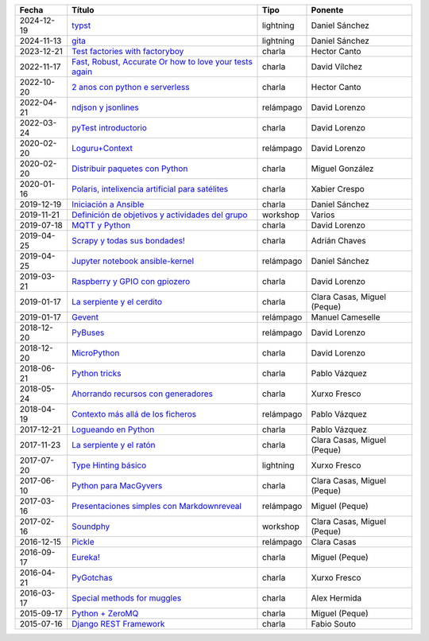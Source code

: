 
==================== ================================================================ =================== =====================================
Fecha                Título                                                           Tipo                Ponente                              
==================== ================================================================ =================== =====================================
2024-12-19           `typst`_                                                         lightning           Daniel Sánchez                       
2024-11-13           `gita`_                                                          lightning           Daniel Sánchez                       
2023-12-21           `Test factories with factoryboy`_                                charla              Hector Canto                         
2022-11-17           `Fast, Robust, Accurate Or how to love your tests again`_        charla              David Vílchez                        
2022-10-20           `2 anos con python e serverless`_                                charla              Hector Canto                         
2022-04-21           `ndjson y jsonlines`_                                            relámpago           David Lorenzo                        
2022-03-24           `pyTest introductorio`_                                          charla              David Lorenzo                        
2020-02-20           `Loguru+Context`_                                                relámpago           David Lorenzo                        
2020-02-20           `Distribuir paquetes con Python`_                                charla              Miguel González                      
2020-01-16           `Polaris, intelixencia artificial para satélites`_               charla              Xabier Crespo                        
2019-12-19           `Iniciación a Ansible`_                                          charla              Daniel Sánchez                       
2019-11-21           `Definición de objetivos y actividades del grupo`_               workshop            Varios                               
2019-07-18           `MQTT y Python`_                                                 charla              David Lorenzo                        
2019-04-25           `Scrapy y todas sus bondades!`_                                  charla              Adrián Chaves                        
2019-04-25           `Jupyter notebook ansible-kernel`_                               relámpago           Daniel Sánchez                       
2019-03-21           `Raspberry y GPIO con gpiozero`_                                 charla              David Lorenzo                        
2019-01-17           `La serpiente y el cerdito`_                                     charla              Clara Casas, Miguel (Peque)          
2019-01-17           `Gevent`_                                                        relámpago           Manuel Cameselle                     
2018-12-20           `PyBuses`_                                                       relámpago           David Lorenzo                        
2018-12-20           `MicroPython`_                                                   charla              David Lorenzo                        
2018-06-21           `Python tricks`_                                                 charla              Pablo Vázquez                        
2018-05-24           `Ahorrando recursos con generadores`_                            charla              Xurxo Fresco                         
2018-04-19           `Contexto más allá de los ficheros`_                             relámpago           Pablo Vázquez                        
2017-12-21           `Logueando en Python`_                                           charla              Pablo Vázquez                        
2017-11-23           `La serpiente y el ratón`_                                       charla              Clara Casas, Miguel (Peque)          
2017-07-20           `Type Hinting básico`_                                           lightning           Xurxo Fresco                         
2017-06-10           `Python para MacGyvers`_                                         charla              Clara Casas, Miguel (Peque)          
2017-03-16           `Presentaciones simples con Markdownreveal`_                     relámpago           Miguel (Peque)                       
2017-02-16           `Soundphy`_                                                      workshop            Clara Casas, Miguel (Peque)          
2016-12-15           `Pickle`_                                                        relámpago           Clara Casas                          
2016-09-17           `Eureka!`_                                                       charla              Miguel (Peque)                       
2016-04-21           `PyGotchas`_                                                     charla              Xurxo Fresco                         
2016-03-17           `Special methods for muggles`_                                   charla              Alex Hermida                         
2015-09-17           `Python + ZeroMQ`_                                               charla              Miguel (Peque)                       
2015-07-16           `Django REST Framework`_                                         charla              Fabio Souto                          
==================== ================================================================ =================== =====================================

.. _`typst`: 2024-12-19%20-%20typst%20%5Blightning%5D%20-%20Daniel%20S%C3%A1nchez
.. _`gita`: 2024-11-13%20-%20gita%20%5Blightning%5D%20-%20Daniel%20S%C3%A1nchez
.. _`Test factories with factoryboy`: 2023-12-21%20-%20Test%20factories%20with%20factoryboy%20%5Bcharla%5D%20-%20Hector%20Canto
.. _`Fast, Robust, Accurate Or how to love your tests again`: 2022-11-17%20-%20Fast%2C%20Robust%2C%20Accurate%20Or%20how%20to%20love%20your%20tests%20again%20%5Bcharla%5D%20-%20David%20V%C3%ADlchez
.. _`2 anos con python e serverless`: 2022-10-20%20-%202%20anos%20con%20python%20e%20serverless%20%5Bcharla%5D%20-%20Hector%20Canto
.. _`ndjson y jsonlines`: 2022-04-21%20-%20ndjson%20y%20jsonlines%20%5Brel%C3%A1mpago%5D%20-%20David%20Lorenzo
.. _`pyTest introductorio`: 2022-03-24%20-%20pyTest%20introductorio%20%5Bcharla%5D%20-%20David%20Lorenzo
.. _`Loguru+Context`: 2020-02-20%20-%20Loguru%2BContext%20%5Brel%C3%A1mpago%5D%20-%20David%20Lorenzo
.. _`Distribuir paquetes con Python`: 2020-02-20%20-%20Distribuir%20paquetes%20con%20Python%20%5Bcharla%5D%20-%20Miguel%20Gonz%C3%A1lez
.. _`Polaris, intelixencia artificial para satélites`: 2020-01-16%20-%20Polaris%2C%20intelixencia%20artificial%20para%20sat%C3%A9lites%20%5Bcharla%5D%20-%20Xabier%20Crespo
.. _`Iniciación a Ansible`: 2019-12-19%20-%20Iniciaci%C3%B3n%20a%20Ansible%20%5Bcharla%5D%20-%20Daniel%20S%C3%A1nchez
.. _`Definición de objetivos y actividades del grupo`: 2019-11-21%20-%20Definici%C3%B3n%20de%20objetivos%20y%20actividades%20del%20grupo%20%5Bworkshop%5D%20-%20Varios
.. _`MQTT y Python`: 2019-07-18%20-%20MQTT%20y%20Python%20%5Bcharla%5D%20-%20David%20Lorenzo
.. _`Scrapy y todas sus bondades!`: 2019-04-25%20-%20Scrapy%20y%20todas%20sus%20bondades%21%20%5Bcharla%5D%20-%20Adri%C3%A1n%20Chaves
.. _`Jupyter notebook ansible-kernel`: 2019-04-25%20-%20Jupyter%20notebook%20ansible-kernel%20%5Brel%C3%A1mpago%5D%20-%20Daniel%20S%C3%A1nchez
.. _`Raspberry y GPIO con gpiozero`: 2019-03-21%20-%20Raspberry%20y%20GPIO%20con%20gpiozero%20%5Bcharla%5D%20-%20David%20Lorenzo
.. _`La serpiente y el cerdito`: 2019-01-17%20-%20La%20serpiente%20y%20el%20cerdito%20%5Bcharla%5D%20-%20Clara%20Casas%2C%20Miguel%20%28Peque%29
.. _`Gevent`: 2019-01-17%20-%20Gevent%20%5Brel%C3%A1mpago%5D%20-%20Manuel%20Cameselle
.. _`PyBuses`: 2018-12-20%20-%20PyBuses%20%5Brel%C3%A1mpago%5D%20-%20David%20Lorenzo
.. _`MicroPython`: 2018-12-20%20-%20MicroPython%20%5Bcharla%5D%20-%20David%20Lorenzo
.. _`Python tricks`: 2018-06-21%20-%20Python%20tricks%20%5Bcharla%5D%20-%20Pablo%20V%C3%A1zquez
.. _`Ahorrando recursos con generadores`: 2018-05-24%20-%20Ahorrando%20recursos%20con%20generadores%20%5Bcharla%5D%20-%20Xurxo%20Fresco
.. _`Contexto más allá de los ficheros`: 2018-04-19%20-%20Contexto%20m%C3%A1s%20all%C3%A1%20de%20los%20ficheros%20%5Brel%C3%A1mpago%5D%20-%20Pablo%20V%C3%A1zquez
.. _`Logueando en Python`: 2017-12-21%20-%20Logueando%20en%20Python%20%5Bcharla%5D%20-%20Pablo%20V%C3%A1zquez
.. _`La serpiente y el ratón`: 2017-11-23%20-%20La%20serpiente%20y%20el%20rat%C3%B3n%20%5Bcharla%5D%20-%20Clara%20Casas%2C%20Miguel%20%28Peque%29
.. _`Type Hinting básico`: 2017-07-20%20-%20Type%20Hinting%20b%C3%A1sico%20%5Blightning%5D%20-%20Xurxo%20Fresco
.. _`Python para MacGyvers`: 2017-06-10%20-%20Python%20para%20MacGyvers%20%5Bcharla%5D%20-%20Clara%20Casas%2C%20Miguel%20%28Peque%29
.. _`Presentaciones simples con Markdownreveal`: 2017-03-16%20-%20Presentaciones%20simples%20con%20Markdownreveal%20%5Brel%C3%A1mpago%5D%20-%20Miguel%20%28Peque%29
.. _`Soundphy`: 2017-02-16%20-%20Soundphy%20%5Bworkshop%5D%20-%20Clara%20Casas%2C%20Miguel%20%28Peque%29
.. _`Pickle`: 2016-12-15%20-%20Pickle%20%5Brel%C3%A1mpago%5D%20-%20Clara%20Casas
.. _`Eureka!`: 2016-09-17%20-%20Eureka%21%20%5Bcharla%5D%20-%20Miguel%20%28Peque%29
.. _`PyGotchas`: 2016-04-21%20-%20PyGotchas%20%5Bcharla%5D%20-%20Xurxo%20Fresco
.. _`Special methods for muggles`: 2016-03-17%20-%20Special%20methods%20for%20muggles%20%5Bcharla%5D%20-%20Alex%20Hermida
.. _`Python + ZeroMQ`: 2015-09-17%20-%20Python%20%2B%20ZeroMQ%20%5Bcharla%5D%20-%20Miguel%20%28Peque%29
.. _`Django REST Framework`: 2015-07-16%20-%20Django%20REST%20Framework%20%5Bcharla%5D%20-%20Fabio%20Souto
